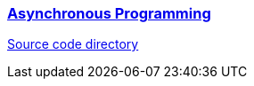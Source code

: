 
=== https://dart.dev/codelabs/async-await[Asynchronous Programming]

link:./2.2-AsynchronousProgramming[Source code directory]
